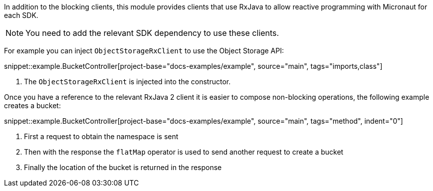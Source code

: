 In addition to the blocking clients, this module provides clients that use RxJava to allow reactive programming with Micronaut for each SDK.

NOTE: You need to add the relevant SDK dependency to use these clients.

For example you can inject `ObjectStorageRxClient` to use the Object Storage API:

snippet::example.BucketController[project-base="docs-examples/example", source="main", tags="imports,class"]

<1> The `ObjectStorageRxClient` is injected into the constructor.

Once you have a reference to the relevant RxJava 2 client it is easier to compose non-blocking operations, the following example creates a bucket:

snippet::example.BucketController[project-base="docs-examples/example", source="main", tags="method", indent="0"]

<1> First a request to obtain the namespace is sent
<2> Then with the response the `flatMap` operator is used to send another request to create a bucket
<3> Finally the location of the bucket is returned in the response